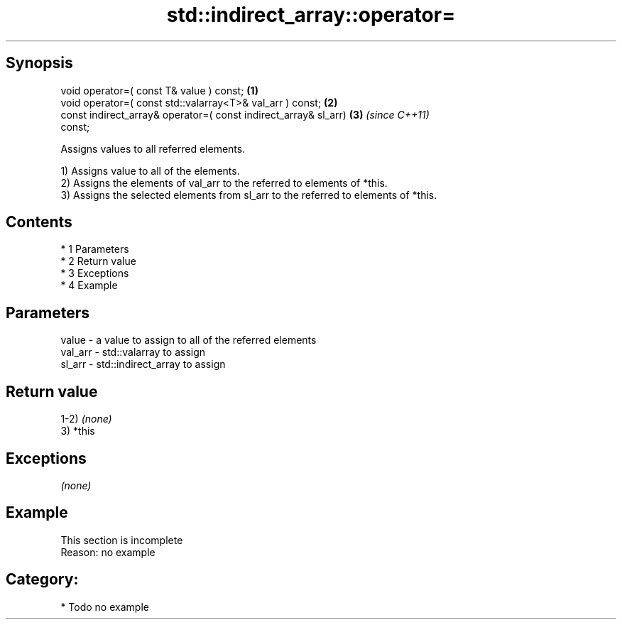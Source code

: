 .TH std::indirect_array::operator= 3 "Apr 19 2014" "1.0.0" "C++ Standard Libary"
.SH Synopsis
   void operator=( const T& value ) const;                            \fB(1)\fP
   void operator=( const std::valarray<T>& val_arr ) const;           \fB(2)\fP
   const indirect_array& operator=( const indirect_array& sl_arr)     \fB(3)\fP \fI(since C++11)\fP
   const;

   Assigns values to all referred elements.

   1) Assigns value to all of the elements.
   2) Assigns the elements of val_arr to the referred to elements of *this.
   3) Assigns the selected elements from sl_arr to the referred to elements of *this.

.SH Contents

     * 1 Parameters
     * 2 Return value
     * 3 Exceptions
     * 4 Example

.SH Parameters

   value   - a value to assign to all of the referred elements
   val_arr - std::valarray to assign
   sl_arr  - std::indirect_array to assign

.SH Return value

   1-2) \fI(none)\fP
   3) *this

.SH Exceptions

   \fI(none)\fP

.SH Example

    This section is incomplete
    Reason: no example

.SH Category:

     * Todo no example
